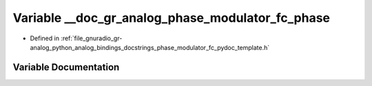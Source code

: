 .. _exhale_variable_phase__modulator__fc__pydoc__template_8h_1a10697babdc9d3f5edb066e5379d2ed7f:

Variable __doc_gr_analog_phase_modulator_fc_phase
=================================================

- Defined in :ref:`file_gnuradio_gr-analog_python_analog_bindings_docstrings_phase_modulator_fc_pydoc_template.h`


Variable Documentation
----------------------


.. doxygenvariable:: __doc_gr_analog_phase_modulator_fc_phase
   :project: gnuradio